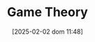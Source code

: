 :PROPERTIES:
:ID:       1fc2115e-9b3a-435c-b3d0-854f96f82c95
:ROAM_ALIASES: "Game Theory"
:END:
#+title:      Game Theory
#+date:       [2025-02-02 dom 11:48]
#+filetags:   :placeholder:
#+identifier: 20250202T114849
#+BIBLIOGRAPHY: ~/Documents/Org/zotero_refs.bib
#+OPTIONS: num:nil ^:{} toc:nil
